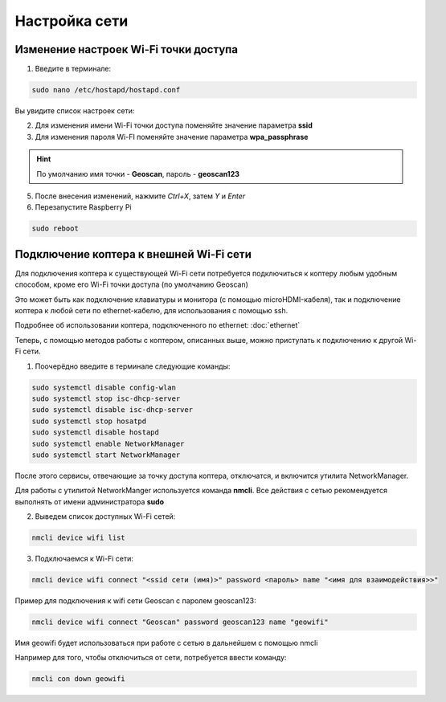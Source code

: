 Настройка сети
========================

Изменение настроек Wi-Fi точки доступа
---------------------------------------
1. Введите в терминале:
   
.. code-block:: bash

   sudo nano /etc/hostapd/hostapd.conf

Вы увидите список настроек сети:

.. image:: media/network/hostapd.png
   :alt: Похоже, картинка не загрузилась :c 
   :align: center
   :scale: 65%

2. Для изменения имени Wi-Fi точки доступа поменяйте значение параметра **ssid**

3. Для изменения пароля Wi-FI поменяйте значение параметра **wpa_passphrase**
   
.. hint:: По умолчанию имя точки - **Geoscan**, пароль - **geoscan123**

5. После внесения изменений, нажмите *Ctrl+X*, затем *Y* и *Enter*
6. Перезапустите Raspberry Pi 
   
.. code-block:: bash

   sudo reboot

Подключение коптера к внешней Wi-Fi сети
------------------------------------------

Для подключения коптера к существующей Wi-Fi сети потребуется подключиться к коптеру любым удобным способом,
кроме его Wi-Fi точки доступа (по умолчанию Geoscan)

Это может быть как подключение клавиатуры и монитора (с помощью microHDMI-кабеля),
так и подключение коптера к любой сети по ethernet-кабелю, для использования с помощью ssh.

Подробнее об использовании коптера, подключенного по ethernet:
:doc:`ethernet`

.. Процещуру включения HDMI нужно описать на отдельной странице (из-за измененного uboot) и сделать ссылку сюда

Теперь, с помощью методов работы с коптером, описанных выше, можно приступать к подключению к другой Wi-Fi сети.

1. Поочерёдно введите в терминале следующие команды:
   
.. code-block:: bash

   sudo systemctl disable config-wlan
   sudo systemctl stop isc-dhcp-server
   sudo systemctl disable isc-dhcp-server
   sudo systemctl stop hosatpd
   sudo systemctl disable hostapd
   sudo systemctl enable NetworkManager
   sudo systemctl start NetworkManager

После этого сервисы, отвечающие за точку доступа коптера, отключатся, и включится утилита NetworkManager.

Для работы с утилитой NetworkManger используется команда **nmcli**.
Все действия с сетью рекомендуется выполнять от имени администратора **sudo**

2. Выведем список доступных Wi-Fi сетей:

.. code-block:: bash

    nmcli device wifi list

3. Подключаемся к Wi-Fi сети:

.. code-block:: bash

    nmcli device wifi connect "<ssid сети (имя)>" password <пароль> name "<имя для взаимодействия>>"

Пример для подключения к wifi сети Geoscan с паролем geoscan123:

.. code-block:: bash

    nmcli device wifi connect "Geoscan" password geoscan123 name "geowifi"

Имя geowifi будет использоваться при работе с сетью в дальнейшем с помощью nmcli

Например для того, чтобы отключиться от сети, потребуется ввести команду: 

.. code-block:: bash

    nmcli con down geowifi

